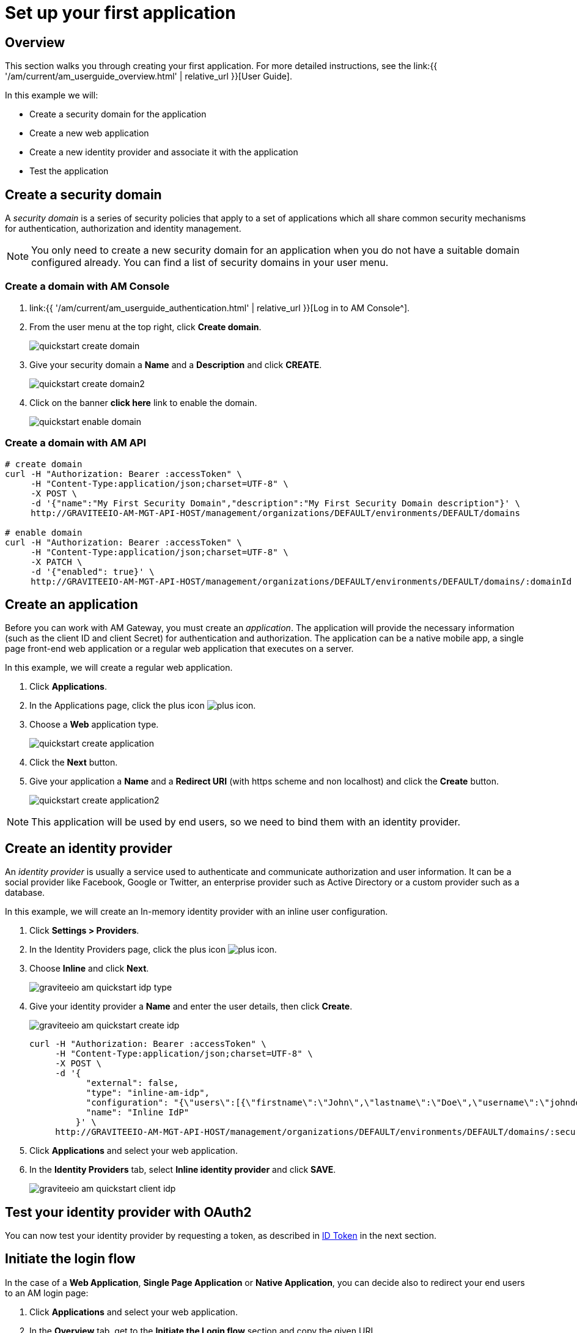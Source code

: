 = Set up your first application
:page-sidebar: am_3_x_sidebar
:page-permalink: am/current/am_quickstart_app_setup.html
:page-folder: am/quickstart
:page-layout: am

== Overview

This section walks you through creating your first application. For more detailed instructions, see the link:{{ '/am/current/am_userguide_overview.html' | relative_url }}[User Guide].

In this example we will:

- Create a security domain for the application
- Create a new web application
- Create a new identity provider and associate it with the application
- Test the application

== Create a security domain

A _security domain_ is a series of security policies that apply to a set of applications which all share common security mechanisms for authentication, authorization and identity management.

NOTE: You only need to create a new security domain for an application when you do not have a suitable domain configured already. You can find a list of security domains in your user menu.

=== Create a domain with AM Console

. link:{{ '/am/current/am_userguide_authentication.html' | relative_url }}[Log in to AM Console^].
. From the user menu at the top right, click *Create domain*.
+
image::{% link images/am/current/quickstart-create-domain.png %}[]
+
. Give your security domain a *Name* and a *Description* and click *CREATE*.
+
image::{% link images/am/current/quickstart-create-domain2.png %}[]
+
. Click on the banner *click here* link to enable the domain.
+
image::{% link images/am/current/quickstart-enable-domain.png %}[]

=== Create a domain with AM API

[source]
----
# create domain
curl -H "Authorization: Bearer :accessToken" \
     -H "Content-Type:application/json;charset=UTF-8" \
     -X POST \
     -d '{"name":"My First Security Domain","description":"My First Security Domain description"}' \
     http://GRAVITEEIO-AM-MGT-API-HOST/management/organizations/DEFAULT/environments/DEFAULT/domains

# enable domain
curl -H "Authorization: Bearer :accessToken" \
     -H "Content-Type:application/json;charset=UTF-8" \
     -X PATCH \
     -d '{"enabled": true}' \
     http://GRAVITEEIO-AM-MGT-API-HOST/management/organizations/DEFAULT/environments/DEFAULT/domains/:domainId
----

== Create an application

Before you can work with AM Gateway, you must create an _application_.
The application will provide the necessary information (such as the client ID and client Secret) for authentication and authorization.
The application can be a native mobile app, a single page front-end web application or a regular web application that executes on a server.

In this example, we will create a regular web application.

. Click *Applications*.
. In the Applications page, click the plus icon image:{% link images/icons/plus-icon.png %}[role="icon"].
. Choose a *Web* application type.
+
image::{% link images/am/current/quickstart-create-application.png %}[]
+
. Click the *Next* button.
. Give your application a *Name* and a *Redirect URI* (with https scheme and non localhost) and click the *Create* button.
+
image::{% link images/am/current/quickstart-create-application2.png %}[]

NOTE: This application will be used by end users, so we need to bind them with an identity provider.

== Create an identity provider

An _identity provider_ is usually a service used to authenticate and communicate authorization and user information.
It can be a social provider like Facebook, Google or Twitter, an enterprise provider such as Active Directory or a custom provider such as a database.

In this example, we will create an In-memory identity provider with an inline user configuration.

. Click *Settings > Providers*.
. In the Identity Providers page, click the plus icon image:{% link images/icons/plus-icon.png %}[].
. Choose *Inline* and click *Next*.
+
image::{% link images/am/current/graviteeio-am-quickstart-idp-type.png %}[]
+
. Give your identity provider a *Name* and enter the user details, then click *Create*.
+
image::{% link images/am/current/graviteeio-am-quickstart-create-idp.png %}[]
+
[source]
----
curl -H "Authorization: Bearer :accessToken" \
     -H "Content-Type:application/json;charset=UTF-8" \
     -X POST \
     -d '{
           "external": false,
           "type": "inline-am-idp",
           "configuration": "{\"users\":[{\"firstname\":\"John\",\"lastname\":\"Doe\",\"username\":\"johndoe\",\"password\":\"johndoepassword\"}]}",
           "name": "Inline IdP"
         }' \
     http://GRAVITEEIO-AM-MGT-API-HOST/management/organizations/DEFAULT/environments/DEFAULT/domains/:securityDomainPath/identities
----
+
. Click *Applications* and select your web application.
. In the *Identity Providers* tab, select *Inline identity provider* and click *SAVE*.
+
image::{% link images/am/current/graviteeio-am-quickstart-client-idp.png %}[]

== Test your identity provider with OAuth2

You can now test your identity provider by requesting a token, as described in link:am_quickstart_profile_information.html#id_token[ID Token] in the next section.

== Initiate the login flow

In the case of a *Web Application*, *Single Page Application* or *Native Application*, you can decide also to
redirect your end users to an AM login page:

. Click *Applications* and select your web application.
. In the *Overview* tab, get to the *Initiate the Login flow* section and copy the given URL

image::{% link images/am/current/graviteeio-am-quickstart-client-initiate-the-login-flow.png %}[]

You will be redirected to the Login page where you can enter the credentials configured in the Identity Provider.

image::{% link images/am/current/graviteeio-am-quickstart-client-login-page.png %}[]

Once logged in you will be redirected to the configured `redirect_uri` with the correct parameters regarding
your OAuth2 configuration.

To fine-grain tune your application, you can check in detail the link:am_userguide_overview.html#user_guide[User Guide]